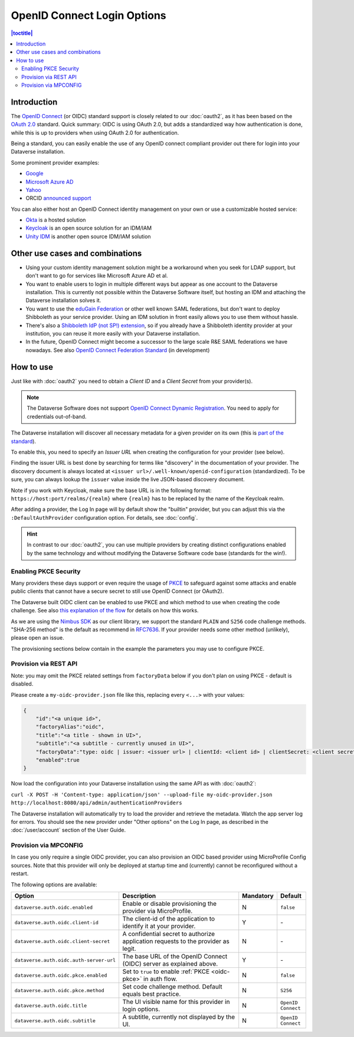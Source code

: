 OpenID Connect Login Options
============================

.. contents:: |toctitle|
	:local:

Introduction
------------

The `OpenID Connect <https://openid.net/connect/>`_ (or OIDC) standard support is closely related to our :doc:`oauth2`,
as it has been based on the `OAuth 2.0 <https://oauth.net/2/>`_ standard. Quick summary: OIDC is using OAuth 2.0, but
adds a standardized way how authentication is done, while this is up to providers when using OAuth 2.0 for authentication.

Being a standard, you can easily enable the use of any OpenID connect compliant provider out there for login into your Dataverse installation.

Some prominent provider examples:

- `Google <https://developers.google.com/identity/protocols/OpenIDConnect>`_
- `Microsoft Azure AD <https://learn.microsoft.com/en-us/azure/active-directory/develop/v2-protocols-oidc>`_
- `Yahoo <https://developer.yahoo.com/oauth2/guide/openid_connect>`_
- ORCID `announced support <https://orcid.org/blog/2019/04/17/orcid-openid-connect-and-implicit-authentication>`_

You can also either host an OpenID Connect identity management on your own or use a customizable hosted service:

- `Okta <https://developer.okta.com/docs/reference/api/oidc/>`_ is a hosted solution
- `Keycloak <https://www.keycloak.org>`_ is an open source solution for an IDM/IAM
- `Unity IDM <https://www.unity-idm.eu>`_ is another open source IDM/IAM solution

Other use cases and combinations
--------------------------------

- Using your custom identity management solution might be a workaround when you seek for LDAP support, but
  don't want to go for services like Microsoft Azure AD et al.
- You want to enable users to login in multiple different ways but appear as one account to the Dataverse installation. This is
  currently not possible within the Dataverse Software itself, but hosting an IDM and attaching the Dataverse installation solves it.
- You want to use the `eduGain Federation <https://edugain.org>`_ or other well known SAML federations, but don't want
  to deploy Shibboleth as your service provider. Using an IDM solution in front easily allows you to use them
  without hassle.
- There's also a `Shibboleth IdP (not SP!) extension <https://github.com/CSCfi/shibboleth-idp-oidc-extension>`_,
  so if you already have a Shibboleth identity provider at your institution, you can reuse it more easily with your Dataverse installation.
- In the future, OpenID Connect might become a successor to the large scale R&E SAML federations we have nowadays.
  See also `OpenID Connect Federation Standard <https://openid.net/specs/openid-connect-federation-1_0.html>`_ (in development)

How to use
----------

Just like with :doc:`oauth2` you need to obtain a *Client ID* and a *Client Secret* from your provider(s).

.. note::
  The Dataverse Software does not support `OpenID Connect Dynamic Registration <https://openid.net/specs/openid-connect-registration-1_0.html>`_.
  You need to apply for credentials out-of-band.

The Dataverse installation will discover all necessary metadata for a given provider on its own (this is `part of the standard
<http://openid.net/specs/openid-connect-discovery-1_0.html>`_).

To enable this, you need to specify an *Issuer URL* when creating the configuration for your provider (see below).

Finding the issuer URL is best done by searching for terms like "discovery" in the documentation of your provider.
The discovery document is always located at ``<issuer url>/.well-known/openid-configuration`` (standardized).
To be sure, you can always lookup the ``issuer`` value inside the live JSON-based discovery document.

Note if you work with Keycloak, make sure the base URL is in the following format: ``https://host:port/realms/{realm}``
where ``{realm}`` has to be replaced by the name of the Keycloak realm.

After adding a provider, the Log In page will by default show the "builtin" provider, but you can adjust this via the
``:DefaultAuthProvider`` configuration option. For details, see :doc:`config`.

.. hint::
   In contrast to our :doc:`oauth2`, you can use multiple providers by creating distinct configurations enabled by
   the same technology and without modifying the Dataverse Software code base (standards for the win!).


.. _oidc-pkce:

Enabling PKCE Security
^^^^^^^^^^^^^^^^^^^^^^

Many providers these days support or even require the usage of `PKCE <https://oauth.net/2/pkce/>`_ to safeguard against
some attacks and enable public clients that cannot have a secure secret to still use OpenID Connect (or OAuth2).

The Dataverse built OIDC client can be enabled to use PKCE and which method to use when creating the code challenge.
See also `this explanation of the flow <https://auth0.com/docs/get-started/authentication-and-authorization-flow/authorization-code-flow-with-proof-key-for-code-exchange-pkce>`_
for details on how this works.

As we are using the `Nimbus SDK <https://connect2id.com/products/nimbus-oauth-openid-connect-sdk>`_ as our client
library, we support the standard ``PLAIN`` and ``S256`` code challenge methods. "SHA-256 method" is the default
as recommend in `RFC7636 <https://datatracker.ietf.org/doc/html/rfc7636#section-4.2>`_. If your provider needs some
other method (unlikely), please open an issue.

The provisioning sections below contain in the example the parameters you may use to configure PKCE.

Provision via REST API
^^^^^^^^^^^^^^^^^^^^^^

Note: you may omit the PKCE related settings from ``factoryData`` below if you don't plan on using PKCE - default is
disabled.

Please create a ``my-oidc-provider.json`` file like this, replacing every ``<...>`` with your values:

.. code-block:: json

    {
        "id":"<a unique id>",
        "factoryAlias":"oidc",
        "title":"<a title - shown in UI>",
        "subtitle":"<a subtitle - currently unused in UI>",
        "factoryData":"type: oidc | issuer: <issuer url> | clientId: <client id> | clientSecret: <client secret> | pkceEnabled: <true/false> | pkceMethod: <PLAIN/S256/...>",
        "enabled":true
    }

Now load the configuration into your Dataverse installation using the same API as with :doc:`oauth2`:

``curl -X POST -H 'Content-type: application/json' --upload-file my-oidc-provider.json http://localhost:8080/api/admin/authenticationProviders``

The Dataverse installation will automatically try to load the provider and retrieve the metadata. Watch the app server log for errors.
You should see the new provider under "Other options" on the Log In page, as described in the :doc:`/user/account`
section of the User Guide.

Provision via MPCONFIG
^^^^^^^^^^^^^^^^^^^^^^

In case you only require a single OIDC provider, you can also provision an OIDC based provider using MicroProfile Config
sources. Note that this provider will only be deployed at startup time and (currently) cannot be reconfigured without
a restart.

The following options are available:

.. list-table::
  :widths: 25 55 10 10
  :header-rows: 1
  :align: left

  * - Option
    - Description
    - Mandatory
    - Default
  * - ``dataverse.auth.oidc.enabled``
    - Enable or disable provisioning the provider via MicroProfile.
    - N
    - ``false``
  * - ``dataverse.auth.oidc.client-id``
    - The client-id of the application to identify it at your provider.
    - Y
    - \-
  * - ``dataverse.auth.oidc.client-secret``
    - A confidential secret to authorize application requests to the provider as legit.
    - N
    - \-
  * - ``dataverse.auth.oidc.auth-server-url``
    - The base URL of the OpenID Connect (OIDC) server as explained above.
    - Y
    - \-
  * - ``dataverse.auth.oidc.pkce.enabled``
    - Set to ``true`` to enable :ref:`PKCE <oidc-pkce>` in auth flow.
    - N
    - ``false``
  * - ``dataverse.auth.oidc.pkce.method``
    - Set code challenge method. Default equals best practice.
    - N
    - ``S256``
  * - ``dataverse.auth.oidc.title``
    - The UI visible name for this provider in login options.
    - N
    - ``OpenID Connect``
  * - ``dataverse.auth.oidc.subtitle``
    - A subtitle, currently not displayed by the UI.
    - N
    - ``OpenID Connect``
